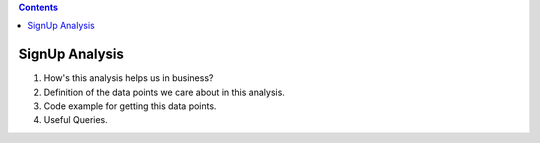 .. contents::

SignUp Analysis
==============================================================================

1. How's this analysis helps us in business?
2. Definition of the data points we care about in this analysis.
3. Code example for getting this data points.
4. Useful Queries.

